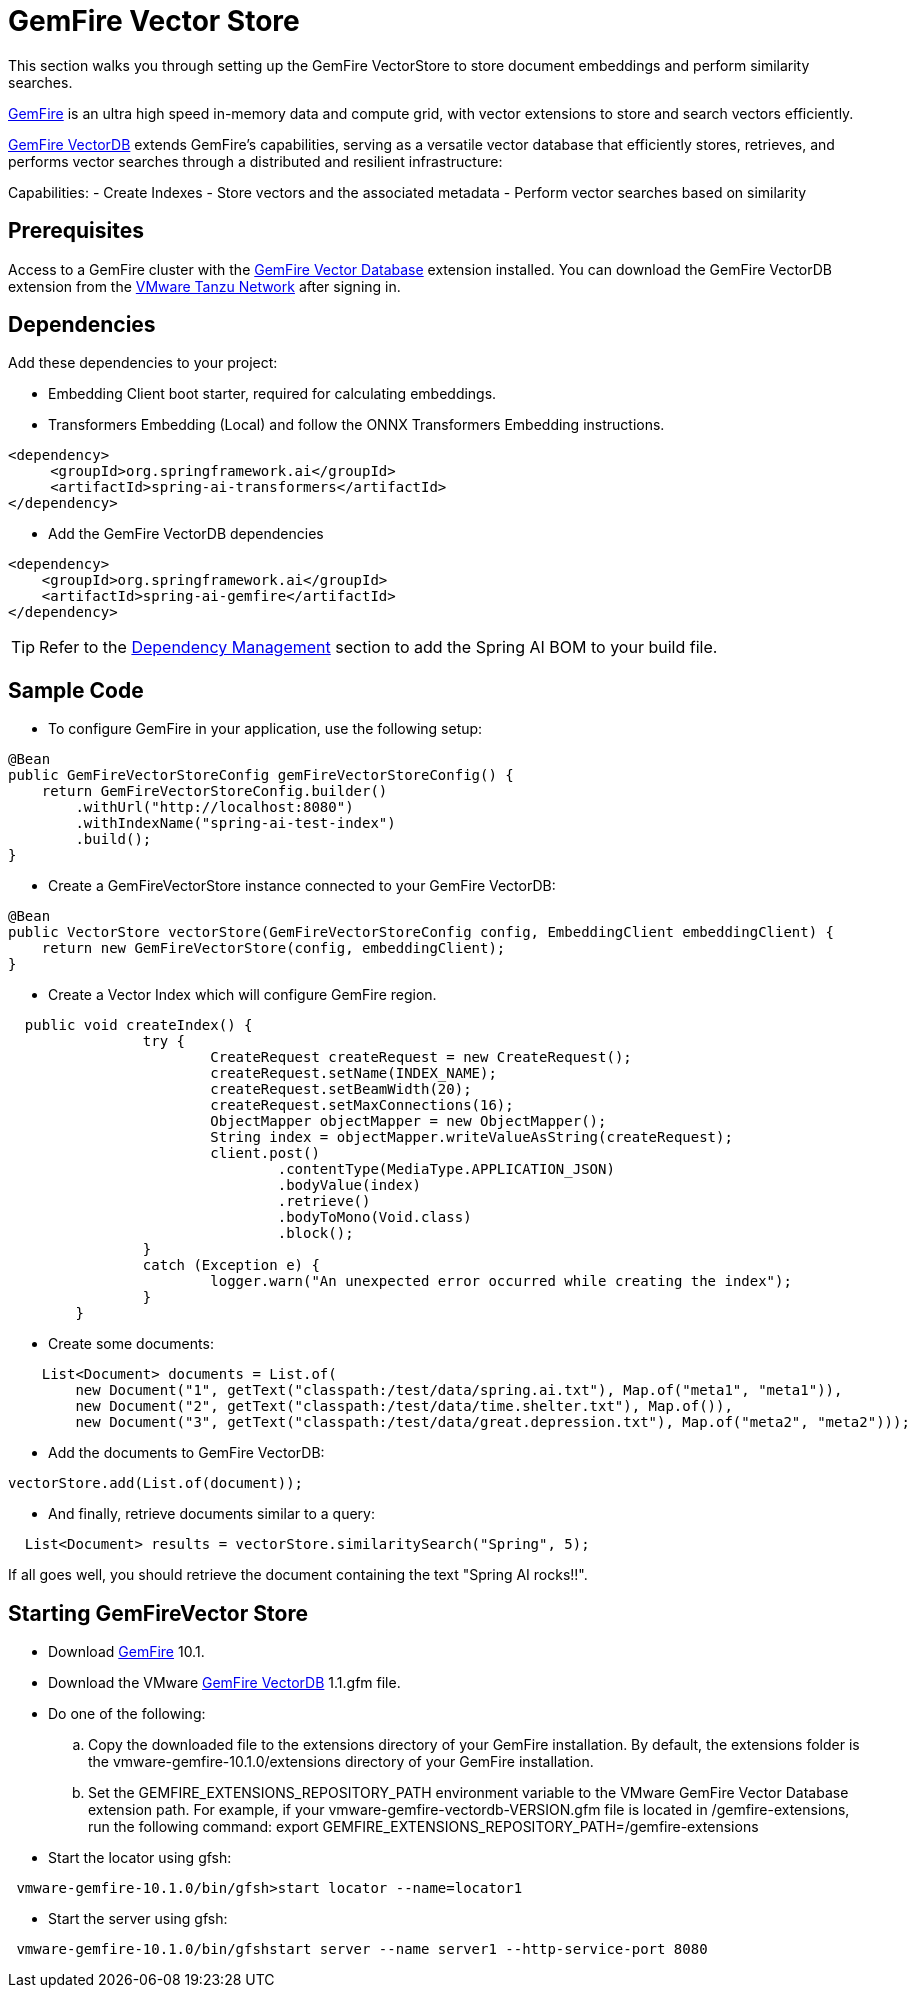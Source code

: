 = GemFire Vector Store

This section walks you through setting up the GemFire VectorStore to store document embeddings and perform similarity searches.

link:https://tanzu.vmware.com/gemfire[GemFire] is an ultra high speed in-memory data and compute grid, with vector extensions to store and search vectors efficiently.

link:https://docs.vmware.com/en/VMware-GemFire-VectorDB/1.0/gemfire-vectordb/overview.html[GemFire VectorDB] extends GemFire's capabilities, serving as a versatile vector database that efficiently stores, retrieves, and performs vector searches through a distributed and resilient infrastructure:

Capabilities:
- Create Indexes
- Store vectors and the associated metadata
- Perform vector searches based on similarity

== Prerequisites

Access to a GemFire cluster with the link:https://docs.vmware.com/en/VMware-GemFire-VectorDB/1.0/gemfire-vectordb/install.html[GemFire Vector Database] extension installed.
You can download the GemFire VectorDB extension from the link:https://network.pivotal.io/products/gemfire-vectordb/[VMware Tanzu Network] after signing in.

== Dependencies

Add these dependencies to your project:

- Embedding Client boot starter, required for calculating embeddings.
- Transformers Embedding (Local) and follow the ONNX Transformers Embedding instructions.

[source,xml]
----
<dependency>
     <groupId>org.springframework.ai</groupId>
     <artifactId>spring-ai-transformers</artifactId>
</dependency>
----

- Add the GemFire VectorDB dependencies

[source,xml]
----
<dependency>
    <groupId>org.springframework.ai</groupId>
    <artifactId>spring-ai-gemfire</artifactId>
</dependency>
----


TIP: Refer to the xref:getting-started.adoc#dependency-management[Dependency Management] section to add the Spring AI BOM to your build file.


== Sample Code

- To configure GemFire in your application, use the following setup:

[source,java]
----
@Bean
public GemFireVectorStoreConfig gemFireVectorStoreConfig() {
    return GemFireVectorStoreConfig.builder()
        .withUrl("http://localhost:8080")
        .withIndexName("spring-ai-test-index")
        .build();
}
----

- Create a GemFireVectorStore instance connected to your GemFire VectorDB:

[source,java]
----
@Bean
public VectorStore vectorStore(GemFireVectorStoreConfig config, EmbeddingClient embeddingClient) {
    return new GemFireVectorStore(config, embeddingClient);
}
----
- Create a Vector Index which will configure GemFire region.

[source,java]
----
  public void createIndex() {
		try {
			CreateRequest createRequest = new CreateRequest();
			createRequest.setName(INDEX_NAME);
			createRequest.setBeamWidth(20);
			createRequest.setMaxConnections(16);
			ObjectMapper objectMapper = new ObjectMapper();
			String index = objectMapper.writeValueAsString(createRequest);
			client.post()
				.contentType(MediaType.APPLICATION_JSON)
				.bodyValue(index)
				.retrieve()
				.bodyToMono(Void.class)
				.block();
		}
		catch (Exception e) {
			logger.warn("An unexpected error occurred while creating the index");
		}
	}
----

- Create some documents:

[source,java]
----
    List<Document> documents = List.of(
        new Document("1", getText("classpath:/test/data/spring.ai.txt"), Map.of("meta1", "meta1")),
        new Document("2", getText("classpath:/test/data/time.shelter.txt"), Map.of()),
        new Document("3", getText("classpath:/test/data/great.depression.txt"), Map.of("meta2", "meta2")));
----

- Add the documents to GemFire VectorDB:

[source,java]
----
vectorStore.add(List.of(document));
----

- And finally, retrieve documents similar to a query:

[source,java]
----
  List<Document> results = vectorStore.similaritySearch("Spring", 5);
----

If all goes well, you should retrieve the document containing the text "Spring AI rocks!!".

== Starting GemFireVector Store

- Download link:https://network.tanzu.vmware.com/products/pivotal-gemfire[GemFire] 10.1.
- Download the VMware link:https://network.tanzu.vmware.com/products/gemfire-vectordb[GemFire VectorDB] 1.1.gfm file.
- Do one of the following:
.. Copy the downloaded file to the extensions directory of your GemFire installation. By default, the extensions folder is the vmware-gemfire-10.1.0/extensions directory of your GemFire installation.
.. Set the GEMFIRE_EXTENSIONS_REPOSITORY_PATH environment variable to the VMware GemFire Vector Database extension path. For example, if your vmware-gemfire-vectordb-VERSION.gfm file is located in /gemfire-extensions, run the following command:
export GEMFIRE_EXTENSIONS_REPOSITORY_PATH=/gemfire-extensions
- Start the locator using gfsh:
----
 vmware-gemfire-10.1.0/bin/gfsh>start locator --name=locator1
----
- Start the server using gfsh:
----
 vmware-gemfire-10.1.0/bin/gfshstart server --name server1 --http-service-port 8080
----